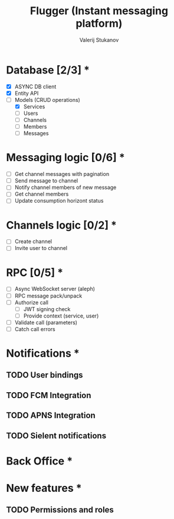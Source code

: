 #+TITLE: Flugger (Instant messaging platform)
#+AUTHOR: Valerij Stukanov

* Database [2/3] *
  - [X] ASYNC DB client
  - [X] Entity API
  - [-] Models (CRUD operations)
    - [X] Services
    - [ ] Users
    - [ ] Channels
    - [ ] Members
    - [ ] Messages

* Messaging logic [0/6] *
  - [ ] Get channel messages with pagination
  - [ ] Send message to channel
  - [ ] Notify channel members of new message
  - [ ] Get channel members
  - [ ] Update consumption horizont status

* Channels logic [0/2] *
  - [ ] Create channel
  - [ ] Invite user to channel

* RPC [0/5] *
  - [ ] Async WebSocket server (aleph)
  - [ ] RPC message pack/unpack
  - [ ] Authorize call
    - [ ] JWT signing check
    - [ ] Provide context (service, user)
  - [ ] Validate call (parameters)
  - [ ] Catch call errors

* Notifications *
** TODO User bindings
** TODO FCM Integration
** TODO APNS Integration
** TODO Sielent notifications
* Back Office *
* New features *
** TODO Permissions and roles
